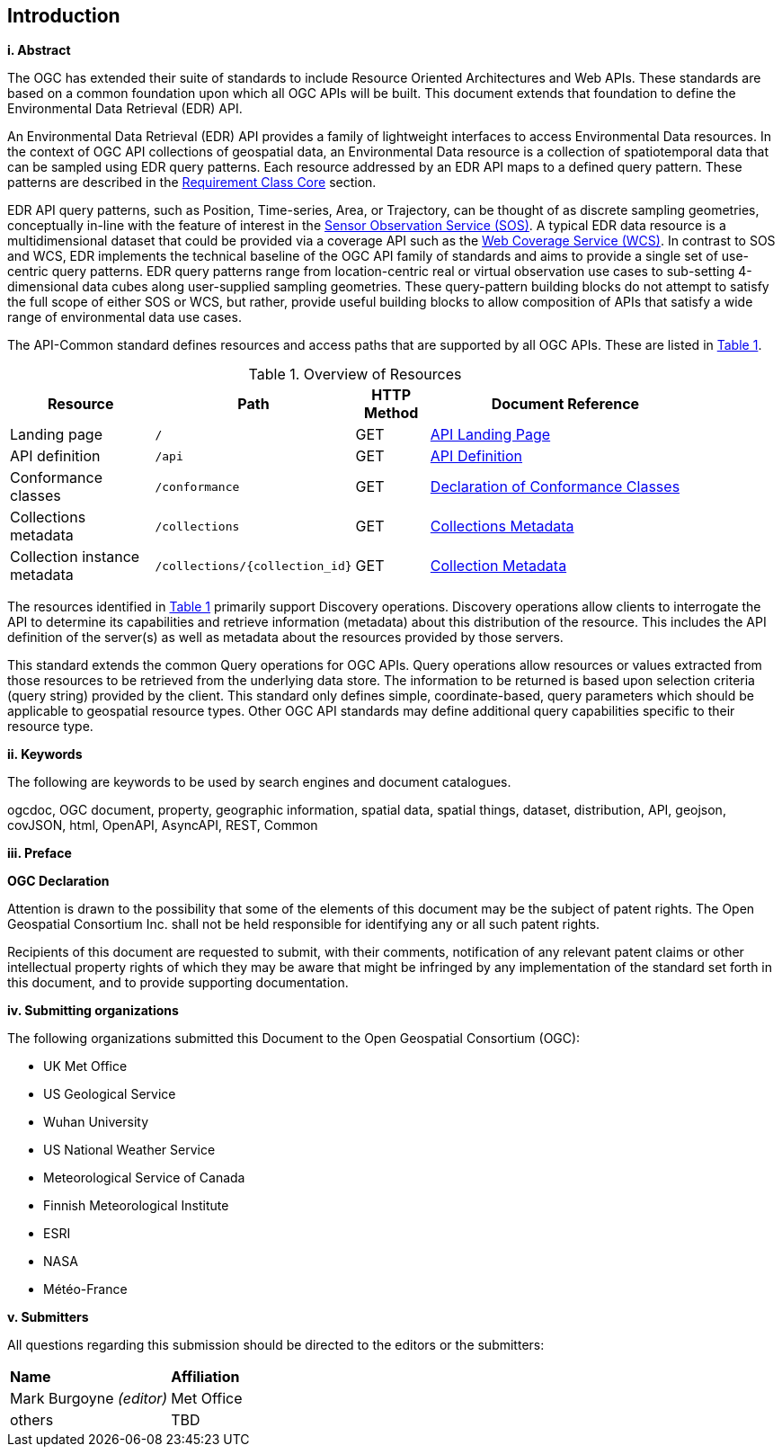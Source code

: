 == Introduction

[big]*i.     Abstract*

The OGC has extended their suite of standards to include Resource Oriented Architectures and Web APIs. These standards are based on a common foundation upon which all OGC APIs will be built. This document extends that foundation to define the Environmental Data Retrieval (EDR) API.

An Environmental Data Retrieval (EDR) API provides a family of lightweight interfaces to access Environmental Data resources. In the context of OGC API collections of geospatial data, an Environmental Data resource is a collection of spatiotemporal data that can be sampled using EDR query patterns. Each resource addressed by an EDR API maps to a defined query pattern. These patterns are described in the <<rc_core-section,Requirement Class Core>> section. 

EDR API query patterns, such as Position, Time-series, Area, or Trajectory, can be thought of as discrete sampling geometries, conceptually in-line with the feature of interest in the https://www.ogc.org/standards/sos[Sensor Observation Service (SOS)]. A typical EDR data resource is a multidimensional dataset that could be provided via a coverage API such as the http://www.ogc.org/standards/wcs[Web Coverage Service (WCS)]. In contrast to SOS and WCS, EDR implements the technical baseline of the OGC API family of standards and aims to provide a single set of use-centric query patterns. EDR query patterns range from location-centric real or virtual observation use cases to sub-setting 4-dimensional data cubes along user-supplied sampling geometries. These query-pattern building blocks do not attempt to satisfy the full scope of either SOS or WCS, but rather, provide useful building blocks to allow composition of APIs that satisfy a wide range of environmental data use cases.

The API-Common standard defines resources and access paths that are supported by all OGC APIs. These are listed in <<common-paths>>.

[#common-paths,reftext='{table-caption} {counter:table-num}']
.Overview of Resources
[width="90%",cols="2,2,^1,4",options="header"]
|====
| Resource | Path | HTTP Method | Document Reference
| Landing page | ``/`` | GET | https://github.com/opengeospatial/Environmental-Data-Retrieval-API/blob/master/candidate-standard/clause_0_front_material.adoc#landing-page[API Landing Page]
| API definition | ``/api`` | GET | https://github.com/opengeospatial/Environmental-Data-Retrieval-API/blob/master/candidate-standard/clause_0_front_material.adoc#api-definition[API Definition]
| Conformance classes | ``/conformance`` | GET | https://github.com/opengeospatial/Environmental-Data-Retrieval-API/blob/master/candidate-standard/clause_0_front_material.adoc#conformance-classes[Declaration of Conformance Classes]
| Collections metadata | ``/collections`` | GET | https://github.com/opengeospatial/Environmental-Data-Retrieval-API/blob/master/candidate-standard/clause_0_front_material.adoc#collections-metadata[Collections Metadata]
| Collection instance metadata | ``/collections/{collection_id}`` | GET | https://github.com/opengeospatial/Environmental-Data-Retrieval-API/blob/master/candidate-standard/clause_0_front_material.adoc#Collecttion-metadata[Collection Metadata]
|====

The resources identified in  <<common-paths>> primarily support Discovery operations. Discovery operations allow clients to interrogate the API to determine its capabilities and retrieve information (metadata) about this distribution of the resource. This includes the API definition of the server(s) as well as metadata about the resources provided by those servers.

This standard extends the common Query operations for OGC APIs. Query operations allow resources or values extracted from those resources to be retrieved from the underlying data store. The information to be returned is based upon selection criteria (query string) provided by the client. This standard only defines simple, coordinate-based, query parameters which should be applicable to geospatial resource types. Other OGC API standards may define additional query capabilities specific to their resource type.

[big]*ii.    Keywords*

The following are keywords to be used by search engines and document catalogues.

ogcdoc, OGC document, property, geographic information, spatial data, spatial things, dataset, distribution, API, geojson, covJSON, html, OpenAPI, AsyncAPI, REST, Common

[big]*iii.   Preface*

*OGC Declaration*

Attention is drawn to the possibility that some of the elements of this document may be the subject of patent rights. The Open Geospatial Consortium Inc. shall not be held responsible for identifying any or all such patent rights.

Recipients of this document are requested to submit, with their comments, notification of any relevant patent claims or other intellectual property rights of which they may be aware that might be infringed by any implementation of the standard set forth in this document, and to provide supporting documentation.

[big]*iv.    Submitting organizations*

The following organizations submitted this Document to the Open Geospatial Consortium (OGC):

* UK Met Office
* US Geological Service
* Wuhan University
* US National Weather Service
* Meteorological Service of Canada
* Finnish Meteorological Institute
* ESRI
* NASA
* Météo-France

[big]*v.     Submitters*

All questions regarding this submission should be directed to the editors or the submitters:

|===
|*Name* |*Affiliation*
| Mark Burgoyne _(editor)_ |Met Office
|others |TBD
|===

